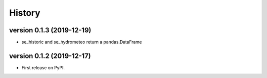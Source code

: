 =======
History
=======

version 0.1.3 (2019-12-19)
----------------------------

- se_historic and se_hydrometeo return a pandas.DataFrame

version 0.1.2 (2019-12-17)
--------------------------

- First release on PyPI.

